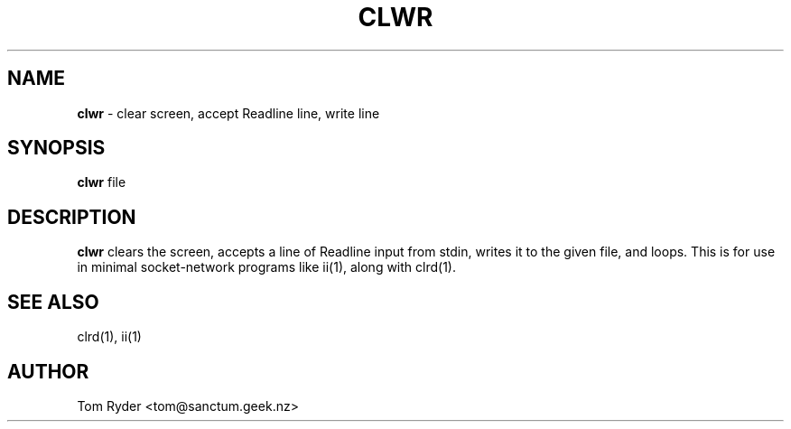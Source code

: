 .TH CLWR 1 "August 2016" "Manual page for clwr"
.SH NAME
.B clwr
\- clear screen, accept Readline line, write line
.SH SYNOPSIS
.B clwr
file
.SH DESCRIPTION
.B clwr
clears the screen, accepts a line of Readline input from stdin, writes it to
the given file, and loops. This is for use in minimal socket-network programs
like ii(1), along with clrd(1).
.SH SEE ALSO
clrd(1), ii(1)
.SH AUTHOR
Tom Ryder <tom@sanctum.geek.nz>
